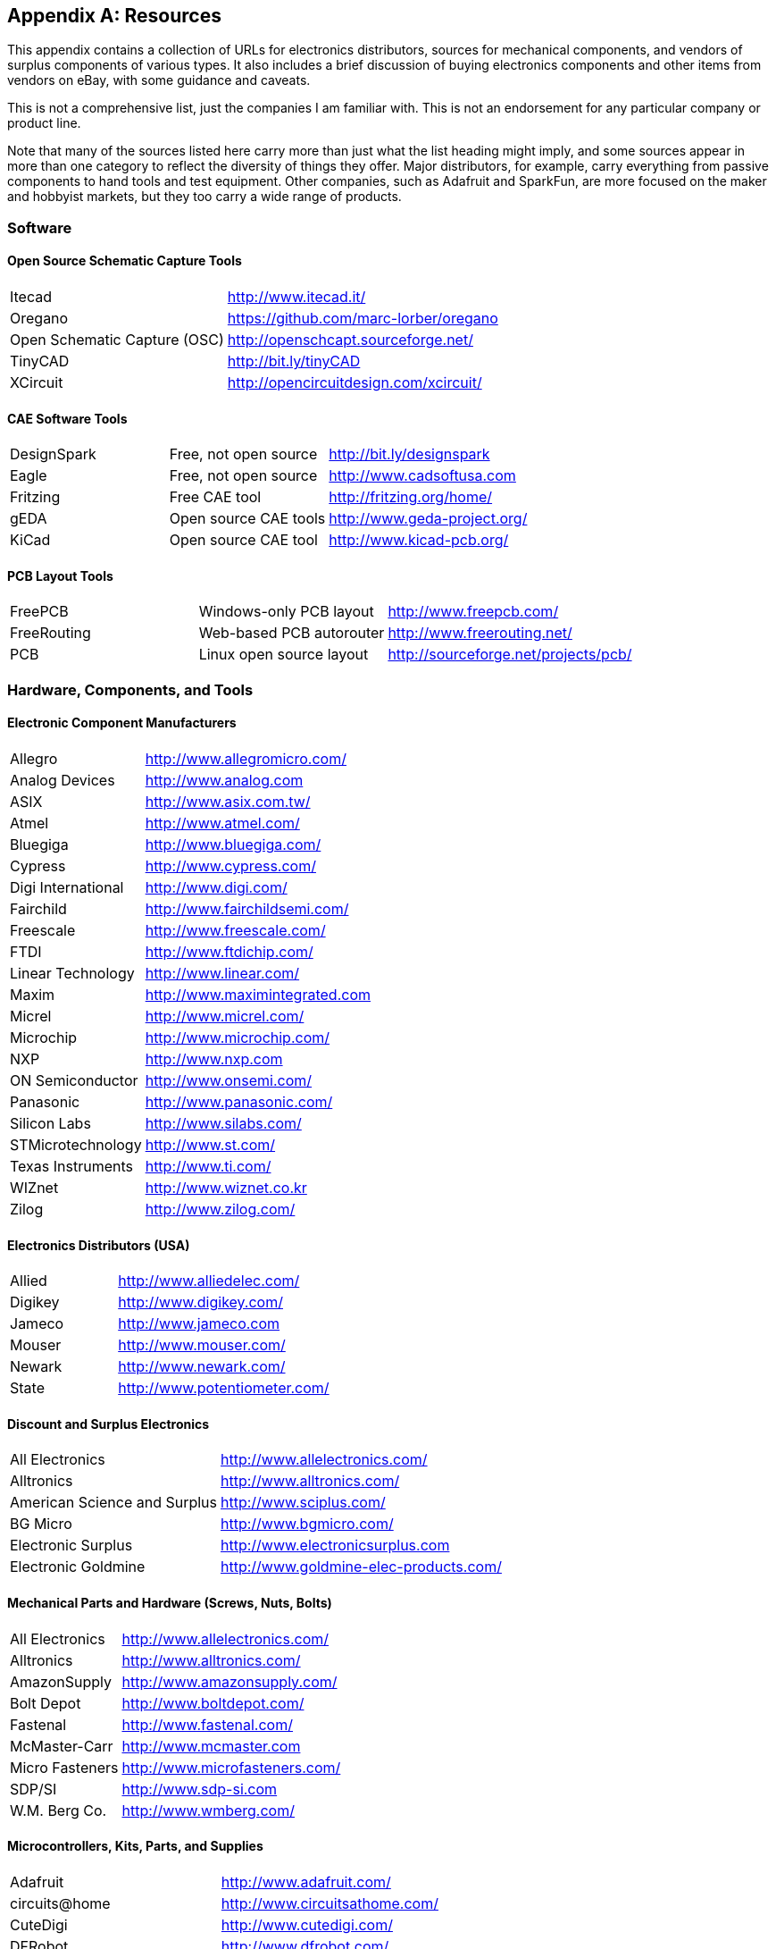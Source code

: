 [[Appendix_E]]
[appendix] 
== Resources

This appendix contains a collection of URLs for((("resources", id="ix_resources", range="startofrange"))) electronics distributors, sources
for mechanical components, and vendors of surplus components of various types. It
also includes a brief discussion of buying electronics components and other items
from vendors on eBay, with some guidance and caveats.

This is not a comprehensive list, just the companies I am familiar with. This
is not an endorsement for any particular company or product line.

Note that many of the sources listed here carry more than just what the list heading
might imply, and some sources appear in more than one category to reflect the diversity
of things they offer. Major distributors, for example, carry everything from passive
components to hand tools and test equipment. Other companies, such as Adafruit and
SparkFun, are more focused on the maker and hobbyist markets, but they too carry a
wide range of products.

[role="wide-tables"]
=== Software

==== Open Source Schematic Capture Tools

[role="wide"]
[width="100%",cols="<1,<2"]
|============================================
|Itecad                       | http://www.itecad.it/
|Oregano                      | https://github.com/marc-lorber/oregano
|Open Schematic Capture (OSC) | http://openschcapt.sourceforge.net/
|TinyCAD                      | http://bit.ly/tinyCAD
|XCircuit                     | http://opencircuitdesign.com/xcircuit/
|============================================

[role="pagebreak-before"]
==== CAE Software Tools

[role="wide"]
[width="100%",cols="<1,<1,<2"]
|============================================
|DesignSpark | Free, not open source  | http://bit.ly/designspark
|Eagle       | Free, not open source  | http://www.cadsoftusa.com
|Fritzing    | Free CAE tool          | http://fritzing.org/home/
|gEDA        | Open source CAE tools  | http://www.geda-project.org/
|KiCad       | Open source CAE tool   | http://www.kicad-pcb.org/
|============================================

==== PCB Layout Tools

[role="wide"]
[width="100%",cols="<1,<1,<2"]
|============================================
|FreePCB     | Windows-only PCB layout | http://www.freepcb.com/
|FreeRouting | Web-based PCB autorouter  | http://www.freerouting.net/
|PCB         | Linux open source layout  | http://sourceforge.net/projects/pcb/
|============================================

[role="wide-tables"]
=== Hardware, Components, and Tools

==== Electronic Component Manufacturers

[role="wide"]
[width="100%",cols="<1,<2"]
|============================================
|Allegro            | http://www.allegromicro.com/
|Analog Devices     | http://www.analog.com
|ASIX               | http://www.asix.com.tw/
|Atmel              | http://www.atmel.com/
|Bluegiga           | http://www.bluegiga.com/
|Cypress            | http://www.cypress.com/
|Digi International | http://www.digi.com/
|Fairchild          | http://www.fairchildsemi.com/
|Freescale          | http://www.freescale.com/
|FTDI               | http://www.ftdichip.com/
|Linear Technology  | http://www.linear.com/
|Maxim              | http://www.maximintegrated.com
|Micrel             | http://www.micrel.com/
|Microchip          | http://www.microchip.com/
|NXP                | http://www.nxp.com
|ON Semiconductor   | http://www.onsemi.com/
|Panasonic          | http://www.panasonic.com/
|Silicon Labs       | http://www.silabs.com/
|STMicrotechnology  | http://www.st.com/
|Texas Instruments  | http://www.ti.com/
|WIZnet             | http://www.wiznet.co.kr
|Zilog              | http://www.zilog.com/
|============================================

==== Electronics Distributors (USA)

[role="wide"]
[width="100%",cols="<1,<2"]
|============================================
| Allied  | http://www.alliedelec.com/
| Digikey | http://www.digikey.com/
| Jameco  | http://www.jameco.com
| Mouser  | http://www.mouser.com/
| Newark  | http://www.newark.com/
| State   | http://www.potentiometer.com/
|============================================

==== Discount and Surplus Electronics

[role="wide"]
[width="100%",cols="<1,<2"]
|============================================
| All Electronics              | http://www.allelectronics.com/
| Alltronics                   | http://www.alltronics.com/
| American Science and Surplus | http://www.sciplus.com/
| BG Micro                     | http://www.bgmicro.com/
| Electronic Surplus           | http://www.electronicsurplus.com
| Electronic Goldmine          | http://www.goldmine-elec-products.com/
|============================================

==== Mechanical Parts and Hardware (Screws, Nuts, Bolts)

[role="wide"]
[width="100%",cols="<1,<2"]
|============================================
| All Electronics   | http://www.allelectronics.com/
| Alltronics        | http://www.alltronics.com/
| AmazonSupply      | http://www.amazonsupply.com/
| Bolt Depot        | http://www.boltdepot.com/
| Fastenal          | http://www.fastenal.com/
| McMaster-Carr     | http://www.mcmaster.com
| Micro Fasteners   | http://www.microfasteners.com/
| SDP/SI            | http://www.sdp-si.com
| W.M. Berg Co.     | http://www.wmberg.com/
|============================================

==== Microcontrollers, Kits, Parts, and Supplies

[role="wide"]
[width="100%",cols="<1,<2"]
|============================================
|Adafruit            | http://www.adafruit.com/
|circuits@home       | http://www.circuitsathome.com/
|CuteDigi            | http://www.cutedigi.com/
|DFRobot             | http://www.dfrobot.com/
|Electronic Goldmine | http://www.goldmine-elec-products.com/
|Evil Mad Scientist Laboratories | http://shop.evilmadscientist.com/
|JPM Supply          | http://www.jpmsupply.com/
|MCM Electronics     | http://www.mcmelectronics.com/
|Nightfire           | http://www.vakits.com/
|Parts Express       | http://www.parts-express.com/
|SainSmart           | http://www.sainsmart.com
|SparkFun            | http://www.sparkfun.com/
|Vetco Electronics   | http://www.vetco.net
|Velleman            | http://www.vellemanusa.com
|============================================

==== Electronic Enclosures and Chassis

[role="wide"]
[width="100%",cols="<1,<2"]
|============================================
|Bud Industries          | http://www.budind.com/
|Context Engineering     | http://contextengineering.com/index.html
|ELMA                    | http://www.elma.com/
|Hammond Manufacturing   | http://www.hammondmfg.com/index.htm
|iProjectBox             | http://www.iprojectbox.com/
|LMB/Heeger              | http://www.lmbheeger.com/
|METCASE/OKW Enclosures  | http://www.metcaseusa.com/
|Polycase                | http://www.polycase.com/
|Serpac                  | http://www.serpac.com/
|TEKO                    | http://www.tekoenclosures.com/en/home
|============================================

==== Tools

[role="wide"]
[width="100%",cols="<1,<2"]
|============================================
|Adafruit            | http://www.adafruit.com/
|Apex Tool Group     | http://www.apexhandtools.com
|CBK Products        | http://www.ckbproducts.com
|Circuit Specialists | http://www.circuitspecialists.com
|Electronic Goldmine | http://www.goldmine-elec-products.com/
|Harbor Freight      | http://www.harborfreight.com/
|Maker Shed          | http://www.makershed.com
|MCM Electronics     | http://www.mcmelectronics.com/
|SparkFun            | http://www.sparkfun.com/
|Stanley             | http://www.stanleysupplyservices.com/
|Velleman            | http://www.vellemanusa.com
|============================================

==== Test Equipment

[role="wide"]
[width="100%",cols="<1,<2"]
|============================================
|Adafruit            | http://www.adafruit.com/
|Electronic Goldmine | http://www.goldmine-elec-products.com/
|MCM Electronics     | http://www.mcmelectronics.com/
|SparkFun            | http://www.sparkfun.com/
|Surplus Shed        | http://www.surplusshed.com
|Velleman            | http://www.vellemanusa.com
|============================================

[role="wide-tables"]
=== Printed Circuit Board Supplies and Fabricators

Most major electronics distributors sell things like etchant and single- and
double-side clad PCB blanks with photo-resist applied. If you aren't
comfortable with the chemicals and the procedures, consider using a commercial
prototype PCB house.

[role="pagebreak-before"]
==== Prototype and Fast-Turnaround Fabricators

[role="wide"]
[width="100%",cols="<1,<2"]
|============================================
|Advanced Circuits    | http://www.4pcb.com/
|ExpressPCB           | http://www.expresspcb.com/
|Gold Phoenix PCB Co. | http://www.goldphoenixpcb.com/
|Sunstone Circuits    | http://www.sunstone.com/
|Sierra Circuits      | https://www.protoexpress.com/
|============================================

==== PCB Kit Sources

[role="wide"]
[width="100%",cols="<1,<1,<2"]
|============================================
|AngloEast            | http://www.angloeast.net/ |  Laser printer-based decal transfer technique
|Jameco Electronics   | http://www.jameco.com/    |  Conventional acid etch and supplies
|Think & Tinker, Ltd. | http://www.thinktink.com/ |  Various supplies for making PCBs
|Vetco Electronics    | http://www.vetco.net      |  Conventional acid etch kit
|============================================

=== eBay

It is possible to find some amazing deals on eBay, but it pays to be careful
about what you buy and from whom you buy it. Overall, eBay does a pretty good
job of making sure that sellers aren't scammers in disguise, and PayPal makes
payments safe and painless. I have also had good results purchasing items from various vendors in China through both eBay and Amazon. I've been able to find amazingly cheap things and I've never had
any hassle with a Chinese seller. In fact, they go out of their way to make sure
you get what you ordered and you like what you received. As a bonus, the shipping
is usually free for small items (although it can take a while to get to you).

Shipping cost is probably the main drawback to buying anything on eBay. Most sellers
are honest about the shipping, but there have been a few times when someone
tacked on a "shipping and handling" charge that far exceeded what the shipping
label stated for the cost. After experiencing this a few times, I started to
pay close attention to the shipping costs stated in the item posting, and
now I simply look elsewhere if it seems to be out of line. But sometimes the cost
is just what it is. For heavy or bulky items, the pass:[<span class="keep-together">shipping</span>] can be steep, particularly
if the seller decides to use a pricey service rather than the cheapest method. If
what you are bidding on or buying is something you just have to have, then that is
what it will cost unless you can convince the seller to use the standard service
instead of the express delivery option. It pays sometimes to look around locally
before jumping on what seems like a good deal only to be shocked when the total
with shipping comes due.

Lastly, beware of sellers who state "all sales final, no returns" in the item
listing. This is a big red flag. If sellers aren't willing to stand behind what
they're selling, you should probably think twice about giving them your
hard-earned money.

=== Other Sources

If you have a local electronics supply outlet, I suggest visiting it to
see what it has. In addition to parts and supplies, some have a section set
aside for surplus test equipment. Occasionally, you can get a good deal or even
haggle to get a better price. In the retail realm, there is Radio Shack,
and most stores have a fairly decent selection of components, kits, and tools.

If there is a used tool store in your area, it might be worth your time to go
and check it out. Where I live, we have several, and I've found some really
great deals on interesting stuff, most of which only needed some cleaning and
adjustment to make it work like new (it doesn't look like new, but that's not
really important, at least not to me).

Some large manufacturing companies and universities have surplus property sales
from time to time. These can be great places to find everything from old
computer gear to office furniture. The downside is that they are sometimes
overrun with people thinking they are going to get a great deal on something
good, and willing to pay far more than what it is really worth. The truth is
that the stuff at these sales is usually there because it is too worn out, too
broken down, or too obsolete to be of any practical use any more. You can get
great deals if you're looking for parts to salvage, or if you have the time and
skills necessary to fix broken things, but otherwise, it might not be worth the
effort.

Lastly, if you are fortunate enough to live in an area with an electronics
surplus outlet, then by all means, go and check it out. These places can be a
fascinating experience, and generally they are willing to negotiate the price,
particularly for older items. When I was a teen, one of my first surplus acquisitions
was an almost complete set of 19-inch rack-mount chassis for a sounding rocket
launch control system. I never launched any rockets with it, but it was awesome
anyway, and I learned an immense amount just taking it all apart and figuring
out some of the circuits by following the traces on the PCBs. After all these
years, I think I still have the red _Launch_ button around somewhere in a box.

=== Datasheets, Application Notes, and Manuals

Almost every electronic component has a datasheet available for it. These are
essential documents that describe the functional, electrical, and physical
characteristis of a device. Even resistors have datasheets.

Application notes are intended to provide inspiration and guidance, and also
to illuminate dark corners that a datasheet might not cover explicitly. Many
successful product designs started from circuits described in an application
note.

User manuals, sometimes running upward of 500 pages, are readily available
for complex parts like microcontrollers and microprocessors, and manufacturers
usually make them available for free. With a little effort, you can also find
manuals for old test equipment and service manuals for consumer electronics.
There are individuals and companies that specialize in locating and selling
manuals for all types of electronic devices.

[NOTE]
====
Never pay for a component datasheet or application note, if you can avoid it.
The only time you might encounter a situation where you can't get the technical
information any other way is when dealing with an old part that has been out of
production for many years. Otherwise, you are paying for something you can get
for free by downloading it yourself.
====

==== Datasheets

The history of datasheets goes way back to the dawn of the electronic age, when
manufacturers realized that, if they wanted people to use their parts in a new
design, they needed to be able to communicate essential characteristics to
engineers so they could use the part correctly. As electronic components have
become more complex, this has become an essential activity in the electronics
component industry, and whole divisions of a large semiconductor company might be
dedicated to doing nothing but testing, characterizing, and generally experimenting
with the component products. For those with an inclination to poke and tinker, and
a good background in math and semiconductor theory, this could be a dream job.

It's always a good idea to have the datasheets for the parts you are working
with. There's no need to guess; the information is readily available in PDF
form from the websites of companies like Atmel, Fairchild, Maxim, NXP, Silicon
Labs, Texas Instruments, and many more. See <<Chapter_9>> for a walk-through
example of deciphering a datasheet.

==== Application Notes

Semiconductor manufacturers have a long history of providing documents called
_application notes_ (or _app notes_) that describe how their products work, how they
can be used in various applications, and how to interpret datasheet parameters.
In the past, before the Internet and PDF files, it was common to see a row of
bookshelves in an electronics engineering lab filled with printed paperback
volumes of datasheets and application notes. The application notes were
particularly popular, and it wasn't unusual to see books with some heavy wear
and tear.

Today, you can download and print these documents for yourself as you need them.
Personally, I like to keep printed app notes in three-ring binders so I can quickly
find them when I need them, tag the pages, or even write in my own notes (using
a pencil, of course!).

==== Manuals

User manuals (also called _user's guides_) for components such as microcontrollers
and microprocessors are readily available for free as PDF downloads from the
manufacturer. These documents are typically written in a terse, cut-to-the-chase
style, and they focus on the specific functional and operational characteristics of
a particular device or family of devices. They aren't tutorials, by any stretch
(although some manufacturers do have tutorials available for download as well).
Still, when you need to know what a special function register does, or how to
use the PWM (pulse width modulation) function of a device, the technical data
in a user manual is invaluable.

If you need a manual for something like an old signal generator, or a consumer
device like a video camera or a radio, you will need to do some hunting. If
a user or service manual for something once existed, chances are, someone has
a copy of it that she will sell for the right price. You have to decide if it's
the right price, of course, but most of the time the cost isn't unreasonable. eBay
is a good place to start, as many vendors offer copies of old technical documents,
either as originals or as duplicates.

Caveat emptor: if you are buying a copy of an old manual, the odds are good
that it is an unauthorized copy. In most cases, the original manufacturer might not
really care, since the product has long been out of production and it gives them
some free market exposure. That's assuming that they are still in business. But
then again, they might care, and you might be in violation of their copyright. If
in doubt, drop the manufacturer a quick note and ask how they feel about it.

You should also be prepared to inspect the document the minute it arrives, because some
of the people who sell old manuals aren't always as careful when copying things as
they should be. If you get something that isn't readable or is missing pages, return
it, and check the listing on eBay before bidding or buying to make sure you can
return it. As noted earlier, don't deal with someone who flatly states "all sales are final, no returns."
((("resources", range="endofrange", startref ="ix_resources")))

